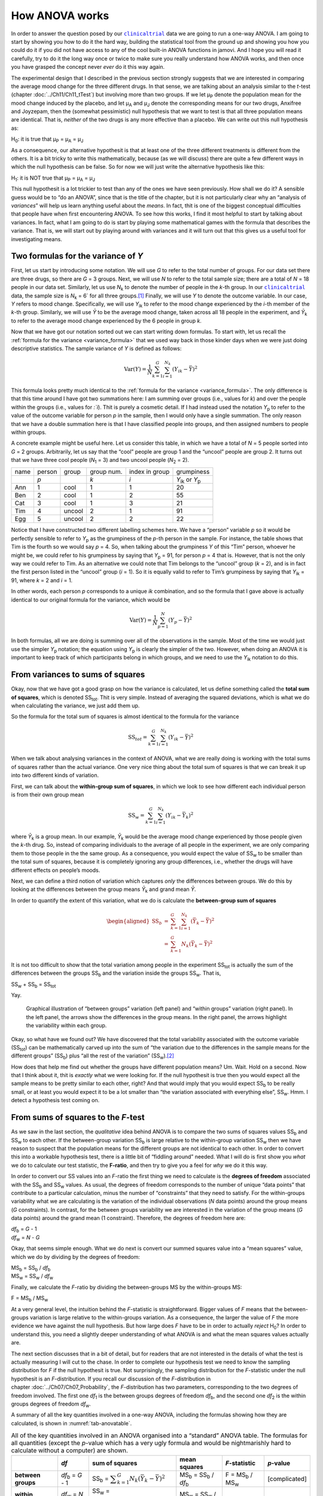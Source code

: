 .. sectionauthor:: `Danielle J. Navarro <https://djnavarro.net/>`_ and `David R. Foxcroft <https://www.davidfoxcroft.com/>`_

How ANOVA works
---------------

In order to answer the question posed by our |clinicaltrial|_ data we are
going to run a one-way ANOVA. I am going to start by showing you how to
do it the hard way, building the statistical tool from the ground up and
showing you how you could do it if you did not have access to any of the
cool built-in ANOVA functions in jamovi. And I hope you will read it
carefully, try to do it the long way once or twice to make sure you
really understand how ANOVA works, and then once you have grasped the
concept never *ever* do it this way again.

The experimental design that I described in the previous section strongly
suggests that we are interested in comparing the average mood change for the
three different drugs. In that sense, we are talking about an analysis similar
to the *t*-test (chapter :doc:`../Ch11/Ch11_tTest`) but involving more than
two groups. If we let µ\ :sub:`P` denote the population mean for the mood
change induced by the placebo, and let µ\ :sub:`A` and µ\ :sub:`J` denote the
corresponding means for our two drugs, Anxifree and Joyzepam, then the
(somewhat pessimistic) null hypothesis that we want to test is that all three
population means are identical. That is, *neither* of the two drugs is any
more effective than a placebo. We can write out this null hypothesis as:

H\ :sub:`0`: it is true that µ\ :sub:`P` = µ\ :sub:`A` = µ\ :sub:`J`

As a consequence, our alternative hypothesit is that at least one of the
three different treatments is different from the others. It is a bit
tricky to write this mathematically, because (as we will discuss) there
are quite a few different ways in which the null hypothesis can be
false. So for now we will just write the alternative hypothesis like this:

H\ :sub:`1`: it is NOT true that µ\ :sub:`P` = µ\ :sub:`A` = µ\ :sub:`J`

This null hypothesit is a lot trickier to test than any of the ones
we have seen previously. How shall we do it? A sensible guess would be to
“do an ANOVA”, since that is the title of the chapter, but it is not
particularly clear why an “analysis of *variances*” will help us learn
anything useful about the *means*. In fact, thit is one of the biggest
conceptual difficulties that people have when first encountering ANOVA.
To see how this works, I find it most helpful to start by talking about
variances. In fact, what I am going to do is start by playing some
mathematical games with the formula that describes the variance. That
is, we will start out by playing around with variances and it will turn
out that this gives us a useful tool for investigating means.

Two formulas for the variance of *Y*
~~~~~~~~~~~~~~~~~~~~~~~~~~~~~~~~~~~~

First, let us start by introducing some notation. We will use *G* to
refer to the total number of groups. For our data set there are three
drugs, so there are *G* = 3 groups. Next, we will use *N* to
refer to the total sample size; there are a total of *N* = 18
people in our data set. Similarly, let us use |N_k| to denote the
number of people in the *k*-th group. In our |clinicaltrial|_ data,
the sample size is |N_k| = 6` for all three groups.\ [#]_ Finally,
we will use *Y* to denote the outcome variable. In our case,
*Y* refers to mood change. Specifically, we will use |Y_ik|
to refer to the mood change experienced by the *i*-th member of
the *k*-th group. Similarly, we will use |Yb| to be the
average mood change, taken across all 18 people in the experiment, and
|Yb_k| to refer to the average mood change experienced by the
6 people in group *k*.

Now that we have got our notation sorted out we can start writing down formulas.
To start with, let us recall the :ref:`formula for the variance
<variance_formula>` that we used way back in those kinder days when we were
just doing descriptive statistics. The sample variance of *Y* is defined as
follows:

.. math:: \mbox{Var}(Y) = \frac{1}{N} \sum_{k=1}^G \sum_{i=1}^{N_k} \left(Y_{ik} - \bar{Y} \right)^2

This formula looks pretty much identical to the :ref:`formula for the variance
<variance_formula>`. The only difference is that this time around I have got two
summations here: I am summing over groups (i.e., values for *k*) and over the
people within the groups (i.e., values for *:`i*). Thit is purely a cosmetic
detail. If I had instead used the notation |Y_p| to refer to the value of the
outcome variable for person *p* in the sample, then I would only have a single
summation. The only reason that we have a double summation here is that I have
classified people into groups, and then assigned numbers to people within
groups.

A concrete example might be useful here. Let us consider this table, in which we
have a total of *N* = 5 people sorted into *G* = 2 groups. Arbitrarily, let us
say that the “cool” people are group 1 and the “uncool” people are group 2. It
turns out that we have three cool people (*N*\ :sub:`1` = 3) and two uncool
people (*N*\ :sub:`2` = 2).

+------+--------+--------+------------+----------------+-----------------+
| name | person | group  | group num. | index in group |      grumpiness |
+------+--------+--------+------------+----------------+-----------------+
|      | *p*    |        | *k*        | *i*            | |Y_ik| or |Y_p| |
+------+--------+--------+------------+----------------+-----------------+
| Ann  | 1      | cool   | 1          | 1              |              20 |
+------+--------+--------+------------+----------------+-----------------+
| Ben  | 2      | cool   | 1          | 2              |              55 |
+------+--------+--------+------------+----------------+-----------------+
| Cat  | 3      | cool   | 1          | 3              |              21 |
+------+--------+--------+------------+----------------+-----------------+
| Tim  | 4      | uncool | 2          | 1              |              91 |
+------+--------+--------+------------+----------------+-----------------+
| Egg  | 5      | uncool | 2          | 2              |              22 |
+------+--------+--------+------------+----------------+-----------------+

Notice that I have constructed two different labelling schemes here. We
have a “person” variable *p* so it would be perfectly sensible to
refer to |Y_p| as the grumpiness of the *p*-th person in the
sample. For instance, the table shows that Tim is the fourth so we would say
*p* = 4. So, when talking about the grumpiness *Y* of this
“Tim” person, whoever he might be, we could refer to his grumpiness by
saying that |Y_p| = 91, for person *p* = 4 that is. However,
that is not the only way we could refer to Tim. As an alternative we
could note that Tim belongs to the “uncool” group (*k* = 2), and
is in fact the first person listed in the “uncool” group (*i* = 1).
So it is equally valid to refer to Tim’s grumpiness by saying that
|Y_ik| = 91, where *k* = 2 and *i* = 1.

In other words, each person *p* corresponds to a unique *ik*
combination, and so the formula that I gave above is actually identical
to our original formula for the variance, which would be

.. math:: \mbox{Var}(Y) = \frac{1}{N} \sum_{p=1}^N  \left(Y_{p} - \bar{Y} \right)^2

In both formulas, all we are doing is summing over all of the
observations in the sample. Most of the time we would just use the
simpler |Y_p| notation; the equation using |Y_p| is clearly
the simpler of the two. However, when doing an ANOVA it is important to
keep track of which participants belong in which groups, and we need to
use the |Y_ik| notation to do this.

From variances to sums of squares
~~~~~~~~~~~~~~~~~~~~~~~~~~~~~~~~~

Okay, now that we have got a good grasp on how the variance is calculated,
let us define something called the **total sum of squares**, which is
denoted |SS_t|\. Thit is very simple. Instead of averaging
the squared deviations, which is what we do when calculating the
variance, we just add them up.

So the formula for the total sum of squares is almost identical to the
formula for the variance

.. math:: \mbox{SS}_{tot} = \sum_{k=1}^G \sum_{i=1}^{N_k} \left(Y_{ik} - \bar{Y} \right)^2

When we talk about analysing variances in the context of ANOVA, what
we are really doing is working with the total sums of squares rather than
the actual variance. One very nice thing about the total sum of squares
is that we can break it up into two different kinds of variation.

First, we can talk about the **within-group sum of squares**, in which
we look to see how different each individual person is from their own
group mean

.. math:: \mbox{SS}_w = \sum_{k=1}^G \sum_{i=1}^{N_k} \left( Y_{ik} - \bar{Y}_k \right)^2

where |Yb_k| is a group mean. In our example, |Yb_k| would be the average mood
change experienced by those people given the *k*-th drug. So, instead of
comparing individuals to the average of all people in the experiment, we are
only comparing them to those people in the the same group. As a consequence,
you would expect the value of |SS_w| to be smaller than the total sum of squares,
because it is completely ignoring any group differences, i.e., whether the drugs
will have different effects on people’s moods.

Next, we can define a third notion of variation which captures *only*
the differences between groups. We do this by looking at the differences
between the group means |Yb_k| and grand mean |Yb|.

In order to quantify the extent of this variation, what we do is
calculate the **between-group sum of squares**

.. math::

   \begin{aligned}
   \mbox{SS}_{b} &=& \sum_{k=1}^G \sum_{i=1}^{N_k} \left( \bar{Y}_k - \bar{Y} \right)^2 \\
                 &=& \sum_{k=1}^G N_k \left( \bar{Y}_k - \bar{Y} \right)^2\end{aligned}

It is not too difficult to show that the total variation among people in
the experiment |SS_t| is actually the sum of the differences between the
groups |SS_b| and the variation inside the groups |SS_w|. That is,

|SS_w| + |SS_b| = |SS_t|

Yay.

.. ----------------------------------------------------------------------------

.. figure:: ../_images/lsj_anovaWthBtw.*
   :alt: Illustration of between and within groups variation
   :name: fig-anovaWthBtw

   Graphical illustration of “between groups” variation (left panel) and
   “within groups” variation (right panel). In the left panel, the arrows show
   the differences in the group means. In the right panel, the arrows highlight
   the variability within each group.
   
.. ----------------------------------------------------------------------------

Okay, so what have we found out? We have discovered that the total
variability associated with the outcome variable
(|SS_t|\) can be mathematically carved up into the sum
of “the variation due to the differences in the sample means for the
different groups” (|SS_b|\) plus “all the rest of the
variation” (|SS_w|\).\ [#]_

How does that help me find out whether the groups have different population
means? Um. Wait. Hold on a second. Now that I think about it, thit is *exactly*
what we were looking for. If the null hypothesit is true then you would expect
all the sample means to be pretty similar to each other, right? And that would
imply that you would expect |SS_b| to be really small, or at least you would
expect it to be a lot smaller than “the variation associated with everything
else”, |SS_w|\. Hmm. I detect a hypothesis test coming on.

From sums of squares to the *F*-test
~~~~~~~~~~~~~~~~~~~~~~~~~~~~~~~~~~~~

As we saw in the last section, the *qualitative* idea behind ANOVA is to
compare the two sums of squares values |SS_b| and
|SS_w| to each other. If the between-group variation
|SS_b| is large relative to the within-group variation
|SS_w| then we have reason to suspect that the population
means for the different groups are not identical to each other. In order
to convert this into a workable hypothesis test, there is a little bit of
“fiddling around” needed. What I will do is first show you *what* we do to
calculate our test statistic, the **F-ratio**, and then try to
give you a feel for *why* we do it this way.

In order to convert our SS values into an *F*-ratio the first
thing we need to calculate is the **degrees of freedom** associated with
the |SS_b| and |SS_w| values. As usual, the degrees of
freedom corresponds to the number of unique “data points” that
contribute to a particular calculation, minus the number of
“constraints” that they need to satisfy. For the within-groups
variability what we are calculating is the variation of the individual
observations (*N* data points) around the group means (*G* constraints).
In contrast, for the between groups variability we are
interested in the variation of the group means (*G* data points)
around the grand mean (1 constraint). Therefore, the degrees of freedom
here are:

| |df_b| = *G* - 1
| |df_w| = *N* - *G*

Okay, that seems simple enough. What we do next is convert our summed
squares value into a “mean squares” value, which we do by dividing by
the degrees of freedom:

| |MS_b| = |SS_b| / |df_b|
| |MS_w| = |SS_w| / |df_w|

Finally, we calculate the *F*-ratio by dividing the between-groups
MS by the within-groups MS:

| F = |MS_b| / |MS_w|

At a very general level, the intuition behind the *F*-statistic is
straightforward. Bigger values of *F* means that the
between-groups variation is large relative to the within-groups
variation. As a consequence, the larger the value of *F* the more
evidence we have against the null hypothesis. But how large does
*F* have to be in order to actually *reject* H\ :sub:`0`? In order
to understand this, you need a slightly deeper understanding of what
ANOVA is and what the mean squares values actually are.

The next section discusses that in a bit of detail, but for readers that are not
interested in the details of what the test is actually measuring I will cut to
the chase. In order to complete our hypothesis test we need to know the
sampling distribution for *F* if the null hypothesit is true. Not surprisingly,
the sampling distribution for the *F*-statistic under the null hypothesit is an
*F*-distribution. If you recall our discussion of the *F*-distribution in
chapter :doc:`../Ch07/Ch07_Probability`, the *F*-distribution has two
parameters, corresponding to the two degrees of freedom involved. The first one
*df*\ :sub:`1` is the between groups degrees of freedom |df_b|, and the second
one *df*\ :sub:`2` is the within groups degrees of freedom |df_w|\.

A summary of all the key quantities involved in a one-way ANOVA, including the
formulas showing how they are calculated, is shown in :numref:`tab-anovatable`.

.. table:: All of the key quantities involved in an ANOVA organised
   into a “standard” ANOVA table. The formulas for all quantities
   (except the *p*-value which has a very ugly formula and would
   be nightmarishly hard to calculate without a computer) are shown.
   :name: tab-anovatable

   +--------------------+--------------------+-------------------+--------------------------+---------------------+---------------+
   |                    | *df*               | sum of squares    | mean squares             | *F*-statistic       | *p*-value     |
   +====================+====================+===================+==========================+=====================+===============+
   | **between groups** | |df_b| = *G* - 1   | |SS_b| = |f_SS_b| | |MS_b| = |SS_b| / |df_b| | F = |MS_b| / |MS_w| | [complicated] |
   +--------------------+--------------------+-------------------+--------------------------+---------------------+---------------+
   | **within groups**  | |df_w| = *N* - *G* | |SS_w| = |f_SS_w| | |MS_w| = |SS_w| / |df_w| |                   - |             - |
   +--------------------+--------------------+-------------------+--------------------------+---------------------+---------------+

.. _meaning_of_F:

The model for the data and the meaning of *F*
~~~~~~~~~~~~~~~~~~~~~~~~~~~~~~~~~~~~~~~~~~~~~

At a fundamental level ANOVA is a competition between two different
statistical models, H\ :sub:`0` and H\ :sub:`1`. When I described the
null and alternative hypotheses at the start of the section, I was a
little imprecise about what these models actually are. I will remedy that
now, though you probably will not like me for doing so. If you recall, our
null hypothesis was that all of the group means are identical to one
another. If so, then a natural way to think about the outcome variable
|Y_ik| is to describe individual scores in terms of a single
population mean µ, plus the deviation from that population
mean. This deviation is usually denoted ϵ\ :sub:`ik` and is
traditionally called the *error* or **residual** associated with that
observation. Be careful though. Just like we saw with the word
“significant”, the word “error” has a technical meaning in statistics
that is not quite the same as its everyday English definition. In
everyday language, “error” implies a mistake of some kind, but in
statistics it does not (or at least, not necessarily). With that in mind,
the word “residual” is a better term than the word “error”. In
statistics both words mean “leftover variability”, that is “stuff” that
the model can not explain.

In any case, here is what the null hypothesis looks like when we write it
as a statistical model

|Y_ik| = µ + ϵ\ :sub:`ik`

where we make the *assumption* (discussed later) that the residual values
ϵ\ :sub:`ik` are normally distributed, with mean 0 and a standard deviation σ
that is the same for all groups. To use the notation that we introduced in
chapter :doc:`../Ch07/Ch07_Probability` we would write this assumption like
this:

ϵ\ :sub:`ik` ~ Normal(0, σ²)

What about the alternative hypothesis, H\ :sub:`1`? The only difference
between the null hypothesis and the alternative hypothesit is that we
allow each group to have a different population mean. So, if we let
µ\ :sub:`k` denote the population mean for the *k*-th group in
our experiment, then the statistical model corresponding to H\ :sub:`1`
is

|Y_ik| = µ\ :sub:`k` + ϵ\ :sub:`ik`

where, once again, we assume that the error terms are normally
distributed with mean 0 and standard deviation σ. That is,
the alternative hypothesis also assumes that
ϵ ~ Normal(0, σ²)

Okay, now that we have described the statistical models underpinning H\ :sub:`0`
and H\ :sub:`1` in more detail, it is now pretty straightforward to say what the
mean square values are measuring, and what this means for the interpretation of
*F*. I will not bore you with the proof of this but it turns out that the
within-groups mean square, |MS_w|, can be viewed as an estimator (in the
technical sense, chapter :doc:`../Ch08/Ch08_Estimation`) of the error variance
σ². The between-groups mean square |MS_b| is also an estimator, but what it
estimates is the error variance *plus* a quantity that depends on the true
differences among the group means. If we call this quantity *Q*, then we can
see that the *F*-statistic is basically:\ [#]_

.. math:: F = \frac{\hat{Q} + \hat\sigma^2}{\hat\sigma^2}

where the true value *Q* = 0 if the null hypothesit is true, and *Q* > 0 if
the alternative hypothesit is true (:ref:`Hays, 1994 <Hays_1994>`, Ch. 10).
Therefore, at a bare minimum *the F-value must be larger than 1* to have any
chance of rejecting the null hypothesis. Note that this *does not* mean that
it is impossible to get an *F*-value less than 1. What it means is
that if the null hypothesit is true the sampling distribution of the
*F*-ratio has a mean of 1,\ [#]_ and so we need to see
*F*-values larger than 1 in order to safely reject the null.

To be a bit more precise about the sampling distribution, notice that if the
null hypothesit is true, both |MS_b| and |MS_w| are estimators of the variance
of the residuals ϵ\ :sub:`ik`. If those residuals are normally distributed,
then you might suspect that the estimate of the variance of ϵ\ :sub:`ik` is
χ²-distributed, because (as discussed in :doc:`../Ch07/Ch07_Probability_6`)
that is what a χ²-distribution *is*: it is what you get when you square a bunch
of normally-distributed things and add them up. And since the *F*-distribution
is (again, by definition) what you get when you take the ratio between two
things that are χ² distributed, we have our sampling distribution. Obviously,
I am glossing over a whole lot of stuff when I say this, but in broad terms,
this really is where our sampling distribution comes from.

.. _worked_example:

A worked example
~~~~~~~~~~~~~~~~

The previous discussion was fairly abstract and a little on the
technical side, so I think that at this point it might be useful to see
a worked example. For that, let us go back to the |clinicaltrial|_ data set
that was introduced earlier in the chapter. The descriptive statistics
that we calculated at the beginning tell us our group means: An average
mood gain of 0.45 for the placebo, 0.72 for Anxifree, and 1.48 for Joyzepam.
With that in mind, let us party like it is 1899\ [#]_ and start doing some pencil
and paper calculations. I will only do this for the first 5 observations because
it is not bloody 1899 and I am very lazy. Let us start by calculating |SS_w|, the
within-group sums of squares. First, let us draw up a nice table to help us with
our calculations:

+-----------+---------+
| group     | outcome |
+-----------+---------+
| *k*       | |Y_ik|  |
+-----------+---------+
| placebo   |     0.5 |
+-----------+---------+
| placebo   |     0.3 |
+-----------+---------+
| placebo   |     0.1 |
+-----------+---------+
| anxifree  |     0.6 |
+-----------+---------+
| anxifree  |     0.4 |
+-----------+---------+

At this stage, the only thing I have included in the table is the raw data
itself. That is, the grouping variable (i.e., ``drug``) and outcome
variable (i.e. ``mood.gain``) for each person. Note that the outcome
variable here corresponds to the |Y_ik| value in our equation
previously. The next step in the calculation is to write down, for each
person in the study, the corresponding group mean, |Yb_k|.
Thit is slightly repetitive but not particularly difficult since we
already calculated those group means when doing our descriptive
statistics:

+-----------+---------+------------+
| group     | outcome | group mean |
+-----------+---------+------------+
| *k*       | |Y_ik|  | |Yb_k|     |
+-----------+---------+------------+
| placebo   |     0.5 |   **0.45** |
+-----------+---------+------------+
| placebo   |     0.3 |   **0.45** |
+-----------+---------+------------+
| placebo   |     0.1 |   **0.45** |
+-----------+---------+------------+
| anxifree  |     0.6 |   **0.72** |
+-----------+---------+------------+
| anxifree  |     0.4 |   **0.72** |
+-----------+---------+------------+

Now that we have written those down, we need to calculate, again for every
person, the deviation from the corresponding group mean. That is, we
want to subtract |Y_ik| - |Yb_k|. After we have done that, we
need to square everything. When we do that, here is what we get:

+-----------+---------+------------+----------------------+---------------------+
| group     | outcome | group mean | dev. from group mean | squared deviation   |
+-----------+---------+------------+----------------------+---------------------+
| *k*       | |Y_ik|  | |Yb_k|     | (|Y_ik| - |Yb_k|)    | (|Y_ik| - |Yb_k|\)² |
+-----------+---------+------------+----------------------+---------------------+
| placebo   |     0.5 |       0.45 |           **0.05**   |          **0.0025** |
+-----------+---------+------------+----------------------+---------------------+
| placebo   |     0.3 |       0.45 |           **-0.15**  |          **0.0225** |
+-----------+---------+------------+----------------------+---------------------+
| placebo   |     0.1 |       0.45 |           **-0.35**  |          **0.1225** |
+-----------+---------+------------+----------------------+---------------------+
| anxifree  |     0.6 |       0.72 |           **-0.12**  |          **0.0136** |
+-----------+---------+------------+----------------------+---------------------+
| anxifree  |     0.4 |       0.72 |           **-0.32**  |          **0.1003** |
+-----------+---------+------------+----------------------+---------------------+

The last step is equally straightforward. In order to calculate the
within-group sum of squares we just add up the squared deviations across
all observations:

|SS_w| = 0.0025 + 0.0225 + 0.1225 + 0.0136 + 0.1003 = 0.2614

Of course, if we actually wanted to get the *right* answer we would need to
do this for all 18 observations in the data set, not just the first
five. We could continue with the pencil and paper calculations if we
wanted to, but it is pretty tedious. Alternatively, it is not too hard to
do this in jamovi. 

#. Go to an empty column (at the end of the data set) and double click on the
   column header, choose ``New computed variable`` and enter ``sq_res_wth`` in
   the first line and the formula ``(mood.gain - VMEAN(mood.gain, group_by =
   drug)) ^ 2`` in the line starting with ``=`` (next to the *f*\ :sub:`x`).
   ``mood.gain`` represents |Y_ik|, ``VMEAN(mood.gain, group_by = drug)`` the
   group mean |Yb_k|. This difference (third column in the table above) is then
   squared and it is therefore not much surprise to see that the values are
   (apart from rounding errors) identical to those in the last column of the
   table above.

Okay. Now that we have calculated the within groups variation, |SS_w|, it is time
to turn our attention to the between-group sum of squares, |SS_b|. The
calculations for this case are very similar. The main difference is that
instead of calculating the differences between an observation |Y_ik| and a
group mean |Yb_k| for all of the observations, we calculate the differences
between the group means |Yb_k| and the grand mean |Yb| (in this case 0.88) for
all of the groups.

+-----------+-------------+-------------+---------------+--------------------+
| group     | group mean  | grand mean  | deviation     | squared deviations |
+-----------+-------------+-------------+---------------+--------------------+
| *k*       | |Yb_k|      | |Yb|        | |Yb_k| - |YB| | (|Yb_k| - |Yb|)²   |
+-----------+-------------+-------------+---------------+--------------------+
| placebo   |        0.45 |        0.88 |         -0.43 |               0.19 |
+-----------+-------------+-------------+---------------+--------------------+
| anxifree  |        0.72 |        0.88 |         -0.16 |               0.03 |
+-----------+-------------+-------------+---------------+--------------------+
| joyzepam  |        1.48 |        0.88 |          0.60 |               0.36 |
+-----------+-------------+-------------+---------------+--------------------+

#. We create another computed variable with the name ``sq_res_btw`` and
   ``(VMEAN(mood.gain, group_by = drug) - VMEAN(mood.gain) - ) ^ 2`` as
   formula. The term ``VMEAN(mood.gain, group_by = drug)`` represents the
   group mean |Yb_k|, and ``VMEAN(mood.gain)`` the grand mean |Yb|. Again,
   we find that the values for that variable are the same as in the last
   column of the table above: the first three rows represent ``placebo``,
   followed by three lines with ``anxifree`` and three lines with ``joyzepam``;
   the next nine lines are a repetition of the first nine ones.

However, for the between group calculations we need to multiply each of
these squared deviations by |N_k|, the number of observations in
the group. We do this because every *observation* in the group (all
|N_k| of them) is associated with a between group difference. So
if there are six people in the placebo group and the placebo group mean
differs from the grand mean by 0.19, then the *total* between group
variation associated with these six people is 6 · 0.19 = 1.14. So we
have to extend our little table of calculations:

+-----------+---+--------------------+-------------+--------------------------+
| group     | … | squared deviations | sample size | weighted squared deviat. |
+-----------+---+--------------------+-------------+--------------------------+
| *k*       | … | (|Yb_k| - |Yb|)²   | |N_k|       | |N_k| · (|Yb_k| - |Yb|)² |
+-----------+---+--------------------+-------------+--------------------------+
| placebo   | … |               0.19 |           6 |                     1.14 |
+-----------+---+--------------------+-------------+--------------------------+
| anxifree  | … |               0.03 |           6 |                     0.18 |
+-----------+---+--------------------+-------------+--------------------------+
| joyzepam  | … |               0.36 |           6 |                     2.16 |
+-----------+---+--------------------+-------------+--------------------------+

And so now our between group sum of squares is obtained by summing these
“weighted squared deviations” over all three groups in the study:

|SS_b| = 1.14 + 0.18 + 2.16 = 3.48

As you can see, the between group calculations are a lot shorter (when
calculated b hand).

#. In jamovi, we can calculate these sums, i.e., the values for |SS_b| and
   |SS_w|, by clicking ``Descriptives`` →  ``Descriptive Statistics``, then
   moving ``sq_res_wth`` and ``sq_res_btw`` to the ``Variables`` box, and 
   finally selecting ``Sum`` from the ``Statistics`` drop-down menu. The sum
   of ``sq_res_wth`` (|SS_w|) has a value of **1.392**, ``sq_res_wth`` (|SS_b|)
   a value of **3.453** (just rounding errors away from the 3.48 we calculated
   above).

Now that we have calculated our sums of squares values, |SS_b| and |SS_w|, the
rest of the ANOVA is pretty painless. The next step is to calculate the
degrees of freedom. Since we have *G* = 3 groups and *N* = 18 observations in
total our degrees of freedom can be calculated by simple subtraction:

|df_b| = *G* - 1 = 2
|df_w| = *N* - *G* = 15

Next, since we have now calculated the values for the sums of squares and
the degrees of freedom, for both the within-groups variability and the
between-groups variability, we can obtain the mean square values by
dividing one by the other:

.. math::

   \begin{array}{lclclcl}
   \mbox{MS}_b &=& \displaystyle\frac{\mbox{SS}_b }{  \mbox{df}_b } &=& \displaystyle\frac{3.453}{ 2} &=& 1.727 \\ 
   \mbox{MS}_w &=& \displaystyle\frac{\mbox{SS}_w }{  \mbox{df}_w } &=& \displaystyle\frac{1.392}{15} &=& 0.093
   \end{array}

We are almost done. The mean square values can be used to calculate the
*F*-value, which is the test statistic that we are interested in.
We do this by dividing the between-groups MS value by the within-groups
MS value.\ [#]_

.. math:: F = \frac{\mbox{MS}_b }{\mbox{MS}_w} = \frac{1.727}{0.093} = 18.611

Woohooo! Thit is terribly exciting, yes? Now that we have our test statistic,
the last step is to find out whether the test itself gives us a significant
result. As discussed in chapter :doc:`../Ch09/Ch09_HypothesisTesting` back in
the “old days” what we would do is open up a statistics textbook or flick to the
back section which would actually have a huge lookup table and we would find
the threshold *F*-value corresponding to a particular value of α (the null
hypothesis rejection region), e.g. 0.05, 0.01 or 0.001, for 2 and 15 degrees of
freedom. Doing it this way would give us a threshold *F*-value for an α
of 0.001 of 11.34. As thit is less than our calculated *F*-value we say that
*p* < 0.001. But those were the old days, and nowadays fancy stats software
calculates the exact *p*-value for you. In fact, the exact *p*-value
is 0.000086. So, unless we are being *extremely* conservative about our Type I
error rate, we are pretty much guaranteed to reject the null hypothesis.

At this point, we are basically done. Having completed our calculations,
it is traditional to organise all these numbers into an ANOVA table like
the one in :numref:`tab-anovatable`. For our |clinicaltrial|_ data,
the ANOVA table would look like this:\ [#]_

+--------------------+------+----------------+--------------+---------------+-----------+
|                    | *df* | sum of squares | mean squares | *F*-statistic | *p*-value |
+====================+======+================+==============+===============+===========+
| **between groups** |    2 |          3.453 |        1.727 |        18.611 |  0.000086 |
+--------------------+------+----------------+--------------+---------------+-----------+
| **within groups**  |   15 |          1.392 |        0.093 |             - |         - |
+--------------------+------+----------------+--------------+---------------+-----------+

These days, you will probably never have much reason to want to construct
one of these tables yourself, but you will find that almost all
statistical software (jamovi included) tends to organise the output of
an ANOVA into a table like this, so it is a good idea to get used to
reading them. However, although the software will output a full ANOVA
table, there is almost never a good reason to include the whole table in
your write up. A pretty standard way of reporting this result would be
to write something like this:

   One-way ANOVA showed a significant effect of drug on mood gain:
   *F*\(2,15) = 18.61, *p* < 0.001.

Sigh. So much work for one short sentence.

------

.. [#]
   When all groups have the same number of observations, the
   experimental design is said to be “balanced”. Balance is not such a
   big deal for one-way ANOVA, which is the topic of this chapter. It
   becomes more important when you start doing more complicated ANOVAs.

.. [#]
   |SS_w| is also referred to in an independent ANOVA as
   the error variance, or SS\ :sub:`error`

.. [#]
   If you read ahead to chapter :doc:`../Ch14/Ch14_ANOVA2` and look at how the
   “treatment effect” at level *k* of a factor is defined in terms of the
   α\ :sub:`k` values (see section :doc:`../Ch14/Ch14_ANOVA2_02`), it turns
   out that *Q* refers to a weighted mean of the squared treatment effects,
   :math:`Q = (\sum_{k=1}^G N_k \alpha_k^2)/(G-1)`.

.. [#]
   Or, if we want to be sticklers for accuracy,
   :math:`1 + \frac{2}{df_2 - 2}`.

.. [#]
   Or, to be precise, party like “it is 1899 and we have got no friends and
   nothing better to do with our time than do some calculations that
   would not have made any sense in 1899 because ANOVA did not exist until
   about the 1920s”.

.. [#]
   We could as well do this with creating yet another computed variable, named
   ``F`` using the formula ``(VSUM(sq_res_btw) / 2) / (VSUM(sq_res_wth) / 15)``
   which gives us 18.611 as value.
   If you could not reprodcuce the calculation steps above, you can download
   and open the |clinicaltrial_anova|_ data set.

.. [#]
   In order to see the *p*-value with a high number of decimal places, click on
   the settings menu (``⋮``, top-right corner) and set the ``p-value format``
   to ``16 dp``.
   
.. ----------------------------------------------------------------------------

.. |N_k|                               replace:: *N*\ :sub:`k`
                      
.. |Y_ik|                              replace:: *Y*\ :sub:`ik`
.. |Y_p|                               replace:: *Y*\ :sub:`p`

.. |Yb_k|                              replace:: *Ȳ*\ :sub:`k`
.. |Yb|                                replace:: *Ȳ*

.. |SS_b|                              replace:: SS\ :sub:`b`
.. |SS_w|                              replace:: SS\ :sub:`w`
.. |SS_t|                              replace:: SS\ :sub:`tot`

.. |df_b|                              replace:: *df*\ :sub:`b`
.. |df_w|                              replace:: *df*\ :sub:`w`

.. |MS_b|                              replace:: MS\ :sub:`b`
.. |MS_w|                              replace:: MS\ :sub:`w`

.. |f_SS_b|                            replace:: :math:`\displaystyle\sum_{k=1}^G N_k(\bar{Y}_k - \bar{Y})^2`
.. |f_SS_w|                            replace:: :math:`\displaystyle\sum_{k=1}^G \displaystyle\sum_{i = 1}^{N_k} ({Y}_{ik} - \bar{Y}_k)^2`

.. `\displaystyle\frac{\mbox{SS}_w}{\mbox{df}_w}`

.. |clinicaltrial|                     replace:: ``clinicaltrial``
.. _clinicaltrial:                     ../../_statics/data/clinicaltrial.omv

.. |clinicaltrial_anova|               replace:: ``clinicaltrial_anova``
.. _clinicaltrial_anova:               ../../_statics/data/clinicaltrial_anova.omv

